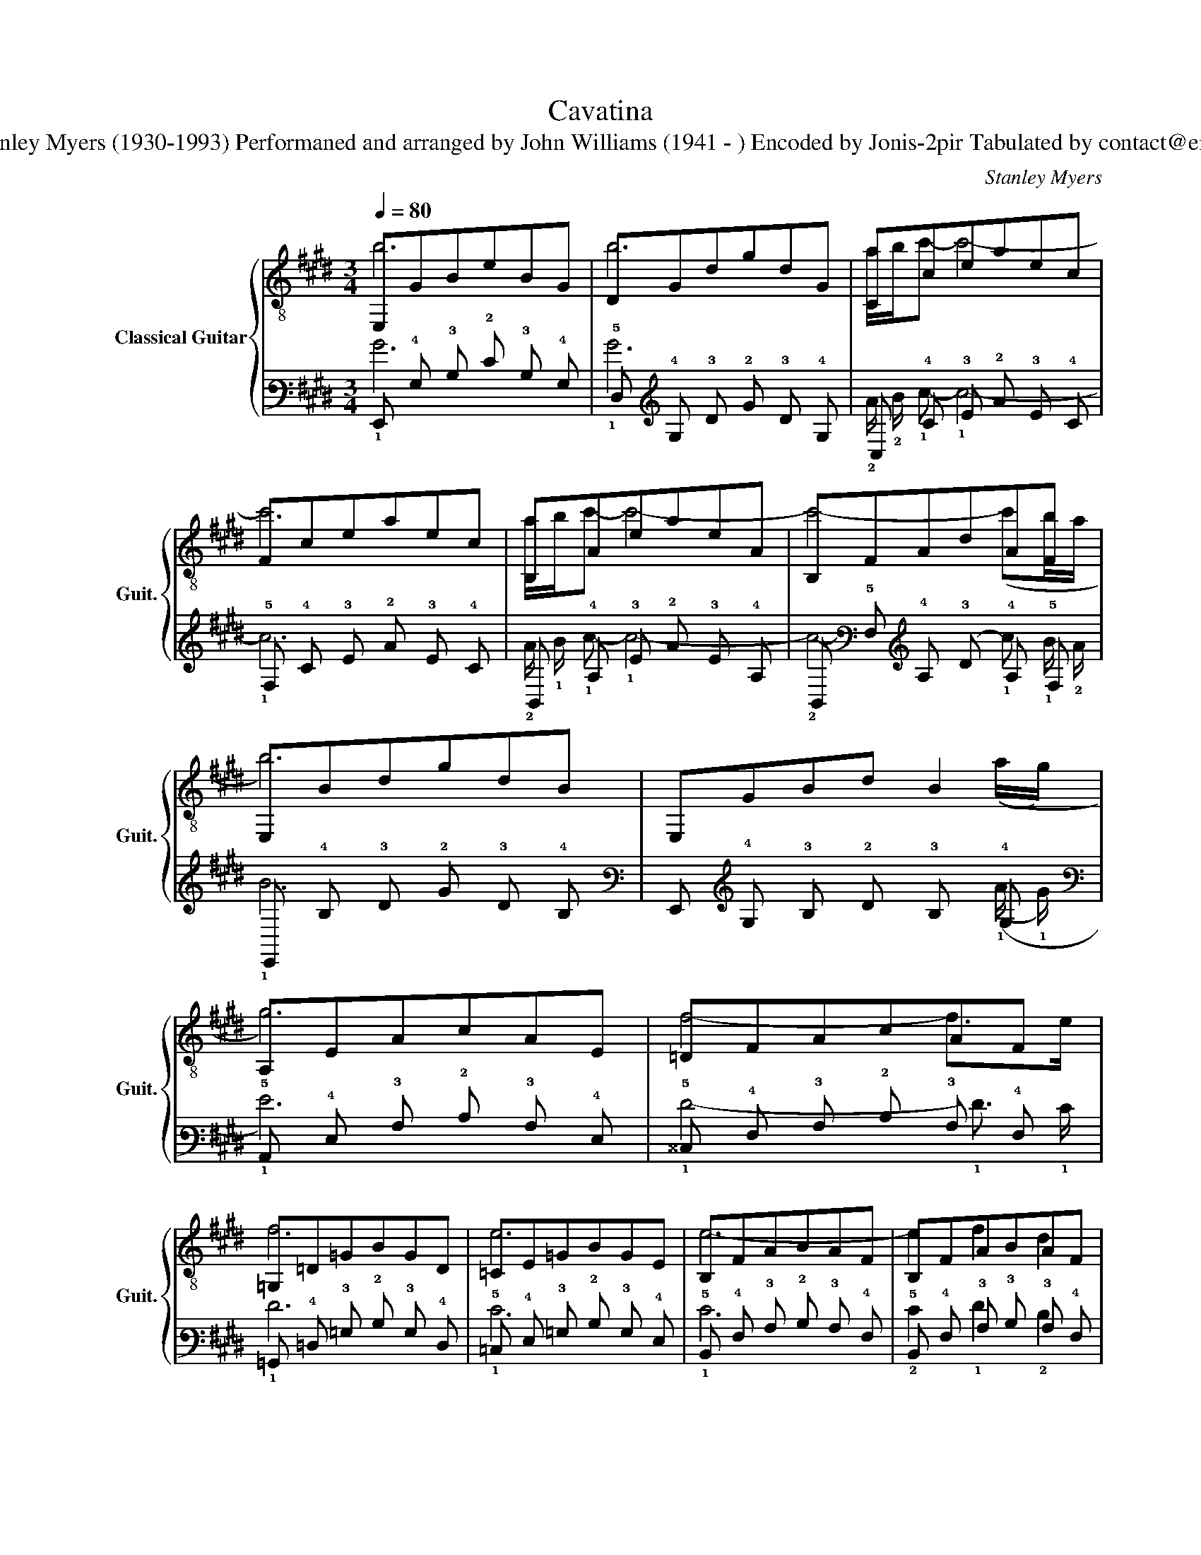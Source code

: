 X:1
T:Cavatina
T:Composed by Stanley Myers (1930-1993) Performaned and arranged by John Williams (1941 - ) Encoded by Jonis-2pir Tabulated by contact@emmanuelistace.be 
C:Stanley Myers
%%score { ( 1 2 5 7 ) | ( 3 4 6 8 ) }
L:1/8
Q:1/4=80
M:3/4
K:E
V:1 treble-8 nm="Classical Guitar" snm="Guit."
V:2 treble-8 
V:5 treble-8 
V:7 treble-8 
V:3 tab stafflines=6 strings=E2,A2,D3,G3,B3,E4 nostems 
V:4 tab stafflines=6 strings=E2,A2,D3,G3,B3,E4 nostems 
V:6 tab stafflines=6 strings=E2,A2,D3,G3,B3,E4 nostems 
V:8 tab stafflines=6 strings=E2,A2,D3,G3,B3,E4 nostems 
V:1
 E,GBeBG | DGdgdG | Cceaec | Fceaec | B,AeaeA | B,FAdAF | E,BdgdB | E,GBd B2 | A,EAcAE | =DFAcAF | %10
 =G,=D=GBGD | =CE=GBGE | B,FABAF | B,FABAF | AFGEGB | eBegbd' | CBegeB | FBegeB- | B3 ^afB | %19
 B,Bdg c'b | F,EAcAE | B,FAdAF | E,EBdBE | E,EBd ef!dacoda! || A,EAcAE | =DAcfcA | F^AcfcA | %27
 ^DBdfdB | =DB=dfdB | =C=GBeBG | (e'=c'c'=d'd'b | b=c'c'abc') | ([ee']=cc=ddB | B=cAFE=C | %34
 B,A,=G,F,G,A,) |[K:E] ^A,EcfcE | B,F=df B,C | _A,=F_B=dBF | _G,(_B, G,4) | _D_B_e=geB | _C_E- E4 | %41
[K:E] ^G,=E=B=eBE | G,EBeBE | F,B,EAEB, | F,B,DADB, | E,B,=DGDB, | A,6 | F,ABeBA | B,AFdBA | %49
 [E,A]FGDEG | BGBega!D.C.!!dacoda! ||O A,EAcAE | =DFAcAF | =G,=D=GBGD | =CE=GBGE | F,CEAEC | %56
 B,FABAF | [E,A]FGDEG | BGBegb |[Q:1/4=70] !arpeggio![CBeg]6 | !arpeggio![F,CEA]6 | %61
 !arpeggio![B,FA]6 | [FA]2 G2 x2 |] %63
V:2
 b6 | b6 | a/b/c'- c'4- | c'6 | a/b/c'- c'4- | c'4- (c'b/a/ | b6) | x5 ((a/g/) | g6) | f4- f>e | %10
 f6 | e6 | e6- | e2 f2 d2 | e6 | x6 | e'6 | e'4- e'd'/c'/ | (c'd'/e'/ d'4) | x6 | a6 | a2 b2 f2 | %22
 g6 | z6 || g6 | a6 | ^a6 | b6 | b6 | e'6 | [B,F=c]2 z4 | x6 | x6 | x6 | x6 |[K:E] x6 | B,3 F,3 | %37
 =D4 x2 | =F2 _E_B,EF | =G6 | _B2 _A_EAB |[K:E] (=B6 | (B4) B>)c | (B6 | (B4) B>)c | (B6 | %46
 B)cAGFE | E6 | x2 F2 D2 | E2 x4 | x6 || g6 | f4- f>e | f6 | e6 | e6- | e2 f2 d2 | e6 | x6 | %59
 (d'2 e'4) | (!arpeggio!d2 e4) | ef/g/ f2 e2 | !fermata!e6 |] %63
V:3
 !6!E,, !4!G, !3!B, !2!E !3!B, !4!G, | !5!D, !4!G, !3!D !2!G !3!D !4!G, | %2
 !6!C, !4!C !3!E !2!A !3!E !4!C | !5!F, !4!C !3!E !2!A !3!E !4!C | %4
 !6!B,, !4!A, !3!E !2!A !3!E !4!A, | !6!B,, !5!F, !4!A, !3!D !4!A, !5!F, | %6
 !6!E,, !4!B, !3!D !2!G !3!D !4!B, | !6!E,, !4!G, !3!B, !2!D !3!B, !4!G, | %8
 !5!A,, !4!E, !3!A, !2!C !3!A, !4!E, | !5!^^C, !4!F, !3!A, !2!C !3!A, !4!F, | %10
 !6!=G,, !4!=D, !3!=G, !2!B, !3!G, !4!D, | !5!=C, !4!E, !3!=G, !2!B, !3!G, !4!E, | %12
 !5!B,, !4!F, !3!A, !2!B, !3!A, !4!F, | !5!B,, !4!F, !3!A, !3!B, !3!A, !4!F, | %14
 !4!A, !5!F, !4!G, !5!E, !4!G, !4!B, | !3!E !4!B, !3!E !2!G !2!B !1!d | %16
 !6!C, !4!B, !3!E !2!G !3!E !4!B, | !5!F, !4!B, !3!E !2!G !3!E !4!B, | !4!B,3 !2!^A !3!F !4!B, | %19
 !6!B,, !4!B, !3!D !2!G x2 | !6!F,, !4!E, !3!A, !2!C !3!A, !4!E, | %21
 !6!B,, !5!F, !4!A, !3!D !4!A, !5!F, | !6!E,, !5!E, !4!B, !3!D !4!B, !5!E, | %23
 !6!E,, !5!E, !4!B, !3!D !3!E !2!F || !5!A,, !4!E, !3!A, !2!C !3!A, !4!E, | %25
 !5!=D, !4!A, !3!C !2!F !3!C !4!A, | !5!F, !4!_B, !3!C !2!F !3!C !4!^A, | %27
 !5!D, !4!B, !3!D !2!F !3!D !4!B, | !6!=D, !4!B, !3!=D !2!F !3!D !4!B, | %29
 !6!=C, !5!=G, !4!B, !3!E !4!B, !5!G, | (!1!e !2!=c !2!c !2!^^c !2!=d !2!B | %31
 !2!B !2!^B !2!B !3!A !3!=B !2!=c) | ([!3!E!1!e]/8 x/8 x/4 x/ !4!=C !4!C !4!=D !4!D !4!B, | %33
 !4!B, !4!=C !4!A, !4!F, !4!E, !5!=C, | !5!B,, !6!A,, !6!=G,, !6!F,, !6!G,, !6!A,,) | %35
[K:E] x !5!E, !3!C !2!F !3!C !5!E, | !5!B,, !4!F, !2!=D !1!F !5!B,, !5!C, | %37
 !6!G,, !4!=F, !3!_B, !2!=D !3!B, !4!F, | !6!_G,, !5!_B,, !6!G,,4 | %39
 !5!_D, !3!_B, !2!_E !1!=G !2!E !3!B, | !6!B,, !5!D, x x x2 | %41
[K:E] !6!^G,, !5!E, !4!B, !3!E !4!B, !5!E, | !6!G,, !4!E, !3!B, !1!E !3!B, !4!E, | %43
 !6!F,, !5!B,, !4!E, !3!A, !4!E, !5!B,, | !6!F,, !5!B,, !4!D, !3!A, !4!D, !5!B,, | %45
 !6!E,, !5!B,, !4!=D, !3!G, !4!D, !5!B,, | !5!A,,6 | !6!F,, !3!A, !2!B, !1!E !2!B, !3!A, | %48
 !5!B,, !3!A, !4!F, !2!D !2!B, !3!A, | [!6!E,,!3!A,] !4!F, !3!G, !4!D, !4!E, !3!G, | %50
 !2!B, !3!G, !2!B, !1!E !1!G !1!A || !5!A,, !4!E, !3!A, !2!C !3!A, !4!E, | %52
 !5!^^C, !4!F, !3!A, !2!C !3!A, !4!F, | !6!=G,, !4!=D, !3!=G, !2!B, !3!G, !4!D, | %54
 !5!=C, !4!E, !3!=G, !2!B, !3!G, !4!E, | !6!F,, !5!C, !4!E, !3!A, !4!E, !5!C, | %56
 !5!B,, !4!F, !3!A, !3!B, !3!A, !4!F, | [!6!E,,!3!A,] !4!F, !3!G, !4!D, !4!E, !3!G, | %58
 !2!B, !3!G, !2!B, !1!E !1!G !1!B | !arpeggio![!6!C,!4!B,!3!E!2!G]6 | %60
 !arpeggio![!6!F,,!5!C,!4!E,!3!A,]6 | !arpeggio![!5!B,,!4!F,!3!A,]6 | [!4!F,!3!A,]2 !4!G,2 x2 |] %63
V:4
 !1!B6 | !1!B6 | !2!A/ !2!B/ !1!c- !1!c4- | !1!c6 | !2!A/ !1!B/ !1!c- !1!c4- | %5
 !2!c4- !1!c !1!B/ !2!A/ | !1!B6 | x4 x ((!1!A/ !1!G/) | !1!G6) | !1!F4- !1!F3/2 !1!E/ | !1!F6 | %11
 !1!E6 | !1!E6 | !2!E2 !1!F2 !2!D2 | !3!E6 | x6 | !1!e6 | !1!e4- !1!e !1!d/ !1!c/ | %18
 !1!c !1!d/ !1!e/ !1!d4 | x4 !1!c !1!B | !1!A6 | !2!A2 !1!B2 !2!F2 | !2!G6 | x6 || !1!G6 | !1!A6 | %26
 !1!^A6 | !1!B6 | !1!B6 | !1!e6 | [!6!B,,!5!F,!4!=C]2 x4 | x6 | x6 | x6 | x6 |[K:E] !6!_B,,4 x2 | %36
 x3 !6!F,,3 | !5!^^C,4 x2 | !4!=F,2 !4!_E, !5!_B,, !4!E, !4!F, | !4!^^F,6 | %40
 !4!^A,2 !4!G, !5!D, !4!G, !4!_B, |[K:E] !2!=B,6 | !2!B,4 x3/2 !2!C/ | !2!B,6 | %44
 !2!B,4 !2!B,3/2 !2!C/ | !2!B,6 | !3!B, !3!C !4!A, !4!G, !4!F, !4!E, | !4!E,6 | x2 x2 !4!D,2 | %49
 !4!E,2 x4 | x6 || !1!G6 | !1!F4- !1!F3/2 !1!E/ | !1!F6 | !1!E6 | !1!E6- | !1!E2 !1!F2 !2!D2 | %57
 !1!E6 | x6 | !1!d2 !1!e4 | !arpeggio!!2!D2 !2!E4 | !2!E !1!F/ !1!G/ !1!F2 !2!E2 | %62
 !fermata!!1!E6 |] %63
V:5
 x6 | x6 | x6 | x6 | x6 | x6 | x6 | x6 | x6 | x6 | x6 | x6 | x6 | x6 | E,6 | x6 | x6 | x6 | x6 | %19
 x6 | x6 | x6 | x6 | x6 || x6 | x6 | x6 | x6 | x6 | x6 | x6 | x6 | x6 | x6 | x6 |[K:E] x6 | x6 | %37
 x6 | x6 | x6 | x6 |[K:E] x6 | x6 | x6 | x6 | x6 | x6 | x6 | x6 | x6 | x6 || x6 | x6 | x6 | x6 | %55
 x6 | x6 | x6 | x6 | x6 | x6 | x6 | !fermata!E,6 |] %63
V:6
 x6 | x6 | x6 | x6 | x6 | x6 | x6 | x6 | x6 | x6 | x6 | x6 | x6 | x6 | !6!E,,6 | x6 | x6 | x6 | %18
 x6 | x6 | x6 | x6 | x6 | x6 || x6 | x6 | x6 | x6 | x6 | x6 | x6 | x6 | x6 | x6 | x6 |[K:E] x6 | %36
 x6 | x6 | x6 | x6 | x6 |[K:E] x6 | x6 | x6 | x6 | x6 | x6 | x6 | x6 | x6 | x6 || x6 | x6 | x6 | %54
 x6 | x6 | x6 | x6 | x6 | x6 | x6 | x6 | !fermata!!6!E,,6 |] %63
V:7
 x6 | x6 | x6 | x6 | x6 | x6 | x6 | x6 | x6 | x6 | x6 | x6 | x6 | x6 | x6 | x6 | x6 | x6 | x6 | %19
 x6 | x6 | x6 | x6 | x6 || x6 | x6 | x6 | x6 | x6 | x6 | x6 | x6 | x6 | x6 | x6 |[K:E] x6 | x6 | %37
 x6 | x6 | x6 | x6 |[K:E] x6 | x6 | x6 | x6 | x6 | x6 | x6 | x6 | x6 | x6 || x6 | x6 | x6 | x6 | %55
 x6 | x6 | x6 | x6 | x6 | x6 | x6 | x2 B4 |] %63
V:8
 x6 | x6 | x6 | x6 | x6 | x6 | x6 | x6 | x6 | x6 | x6 | x6 | x6 | x6 | x6 | x6 | x6 | x6 | x6 | %19
 x6 | x6 | x6 | x6 | x6 || x6 | x6 | x6 | x6 | x6 | x6 | x6 | x6 | x6 | x6 | x6 |[K:E] x6 | x6 | %37
 x6 | x6 | x6 | x6 |[K:E] x6 | x6 | x6 | x6 | x6 | x6 | x6 | x6 | x6 | x6 || x6 | x6 | x6 | x6 | %55
 x6 | x6 | x6 | x6 | x6 | x6 | x6 | x2 !3!B,4 |] %63

